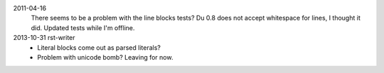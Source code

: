 2011-04-16
  There seems to be a problem with the line blocks tests?
  Du 0.8 does not accept whitespace for lines, I thought it did. Updated tests
  while I'm offline.
2013-10-31 rst-writer
  - Literal blocks come out as parsed literals?
  - Problem with unicode bomb? Leaving for now.
